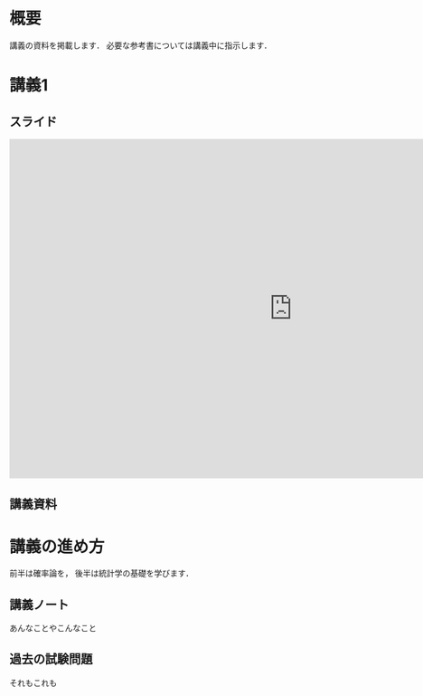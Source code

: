 #+HUGO_BASE_DIR: ./
#+HUGO_SECTION: page
#+HUGO_WEIGHT: auto
#+author: Noboru Murata
#+link: github https://noboru-murata.github.io/probability-statistics/
# C-c C-e H A (generate MDs for all subtrees)

* 概要
  :PROPERTIES:
  :EXPORT_FILE_NAME: _index
  :EXPORT_HUGO_SECTION: ./
  :EXPORT_DATE: <2020-03-18 Wed>
  :END:

  講義の資料を掲載します．
  必要な参考書については講義中に指示します．
  
* 講義1
  :PROPERTIES:
  :EXPORT_FILE_NAME: lecture01
  :EXPORT_DATE: <2020-04-01 Wed>
  :END:
** スライド
#+BEGIN_EXPORT html
<iframe src="https://noboru-murata.github.io/probability-statistics/slides/slide01.html" width="1000" height="600" frameborder="0" allowfullscreen="allowfullscreen" allow="geolocation *; microphone *; camera *; midi *; encrypted-media *"></iframe>
#+END_EXPORT

#   [[github:slides/slide01.html][講義1]]
   
** 講義資料
#   [[github:pdfs/slide12.pdf][講義1]]

* COMMENT お知らせ
  おしらせは以下を利用     

* 講義の進め方
  :PROPERTIES:
  :EXPORT_HUGO_SECTION: ./post
  :EXPORT_FILE_NAME: post1
  :EXPORT_DATE: <2020-04-01 Wed>
  :END:
  前半は確率論を，
  後半は統計学の基礎を学びます．

** 講義ノート
   あんなことやこんなこと

** 過去の試験問題
   それもこれも


* COMMENT ローカル変数
# Local Variables:
# eval: (org-hugo-auto-export-mode)
# End:
